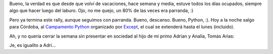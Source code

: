 .. title: Terminando la(s) semana(s)
.. date: 2008-02-14 11:19:10
.. tags: Python, PyCamp, hijo, foto

Bueno, la verdad es que desde que volví de vacaciones, hace semana y media, estuve todos los días ocupados, siempre algo que hacer luego del laburo. Ojo, no me quejo, un 80% de las veces era parranda, :)

Pero ya termina este rally, aunque seguimos con parranda. Bueno, descanso. Bueno, Python, :). Hoy a la noche salgo para Córdoba, al `Campamento Python <http://except.com.ar/cgi-bin/pycamp/>`_ organizado por `Except <http://except.com.ar/>`_, el cual se extenderá hasta el lunes (incluido).

Ah, y no quería cerrar la semana sin presentar en sociedad al hijo de mi primo Adrian y Analía, Tomás Arias:

.. image:: /images/tomasarias.jpeg
    :alt: Tomasito, :)

Je, es igualito a Adri...
